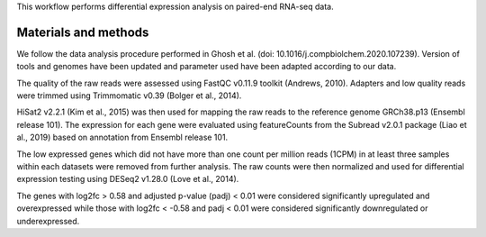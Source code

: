 This workflow performs differential expression analysis on paired-end RNA-seq data.

Materials and methods
---------------------

We follow the data analysis procedure performed in Ghosh et al. (doi: 10.1016/j.compbiolchem.2020.107239). Version of tools and genomes have been updated and parameter used have been adapted according to our data.

The quality of the raw reads were assessed using FastQC v0.11.9 toolkit (Andrews, 2010). Adapters and low quality reads were trimmed using Trimmomatic v0.39 (Bolger et al., 2014).

HiSat2 v2.2.1 (Kim et al., 2015) was then used for mapping the raw reads to the reference genome GRCh38.p13 (Ensembl release 101). The expression for each gene were evaluated using featureCounts from the Subread v2.0.1 package (Liao et al., 2019) based on annotation from Ensembl release 101. 

The low expressed genes which did not have more than one count per million reads (1CPM) in at least three samples within each datasets were removed from further analysis. The raw counts were then normalized and used for differential expression testing using DESeq2 v1.28.0 (Love et al., 2014). 

The genes with log2fc > 0.58 and adjusted p-value (padj) < 0.01 were considered significantly upregulated and overexpressed while those with log2fc < -0.58 and padj < 0.01 were considered significantly downregulated or underexpressed.
